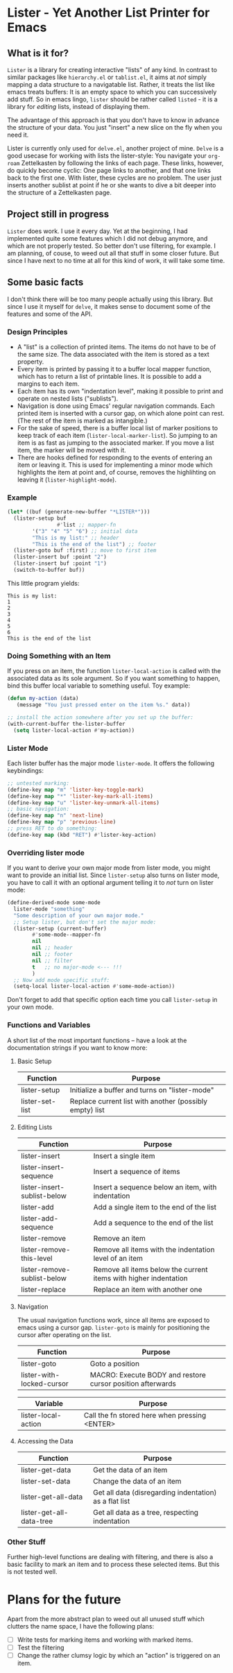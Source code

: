 * Lister - Yet Another List Printer for Emacs

** What is it for?

=Lister= is a library for creating interactive "lists" of any kind. In
contrast to similar packages like =hierarchy.el= or =tablist.el=, it
aims at /not/ simply mapping a data structure to a navigatable list.
Rather, it treats the list like emacs treats buffers: It is an empty
space to which you can successively add stuff. So in emacs lingo,
=lister= should be rather called =listed= - it is a library for
/editing/ lists, instead of displaying them.

The advantage of this approach is that you don't have to know in advance
the structure of your data. You just "insert" a new slice on the fly
when you need it.

Lister is currently only used for =delve.el=, another project of mine.
=Delve= is a good usecase for working with lists the lister-style: You
navigate your =org-roam= Zettelkasten by following the links of each
page. These links, however, do quickly become cyclic: One page links to
another, and that one links back to the first one. With lister, these
cycles are no problem. The user just inserts another sublist at point if
he or she wants to dive a bit deeper into the structure of a
Zettelkasten page.

** Project still in progress

=Lister= does work. I use it every day. Yet at the beginning, I had
implemented quite some features which I did not debug anymore, and which
are not properly tested. So better don't use filtering, for example. I
am planning, of couse, to weed out all that stuff in some closer future.
But since I have next to no time at all for this kind of work, it will
take some time.

** Some basic facts

I don't think there will be too many people actually using this library.
But since I use it myself for =delve=, it makes sense to document some
of the features and some of the API.

*** Design Principles

- A "list" is a collection of printed items. The items do not have to be
  of the same size. The data associated with the item is stored as a
  text property.
- Every item is printed by passing it to a buffer local mapper
  function, which has to return a list of printable lines. It is
  possible to add a margins to each item.
- Each item has its own "indentation level", making it possible to print
  and operate on nested lists ("sublists").
- Navigation is done using Emacs' regular navigation commands. Each
  printed item is inserted with a cursor gap, on which alone point can
  rest. (The rest of the item is marked as intangible.)
- For the sake of speed, there is a buffer local list of marker
  positions to keep track of each item (=lister-local-marker-list=). So
  jumping to an item is as fast as jumping to the associated marker. If
  you move a list item, the marker will be moved with it.
- There are hooks defined for responding to the events of entering an
  item or leaving it. This is used for implementing a minor mode which
  highlights the item at point and, of course, removes the highlihting
  on leaving it (=lister-highlight-mode=).

*** Example

#+BEGIN_SRC emacs-lisp
  (let* ((buf (generate-new-buffer "*LISTER*")))
    (lister-setup buf 
                  #'list ;; mapper-fn
          '("3" "4" "5" "6") ;; initial data
          "This is my list:" ;; header
          "This is the end of the list") ;; footer
    (lister-goto buf :first) ;; move to first item
    (lister-insert buf :point "2")
    (lister-insert buf :point "1")
    (switch-to-buffer buf))               
#+END_SRC

This little program yields:

#+BEGIN_EXAMPLE
    This is my list:
    1
    2
    3
    4
    5
    6
    This is the end of the list
#+END_EXAMPLE

*** Doing Something with an Item

If you press on an item, the function =lister-local-action= is called
with the associated data as its sole argument. So if you want something
to happen, bind this buffer local variable to something useful. Toy
example:

#+BEGIN_SRC emacs-lisp
  (defun my-action (data)
     (message "You just pressed enter on the item %s." data))

  ;; install the action somewhere after you set up the buffer:
  (with-current-buffer the-lister-buffer
    (setq lister-local-action #'my-action))
#+END_SRC

*** Lister Mode

Each lister buffer has the major mode =lister-mode=. It offers the
following keybindings:

#+BEGIN_SRC emacs-lisp
      ;; untested marking:
      (define-key map "m" 'lister-key-toggle-mark)     
      (define-key map "*" 'lister-key-mark-all-items)
      (define-key map "u" 'lister-key-unmark-all-items)
      ;; basic navigation:
      (define-key map "n" 'next-line)
      (define-key map "p" 'previous-line)
      ;; press RET to do something:
      (define-key map (kbd "RET") #'lister-key-action)
#+END_SRC

*** Overriding lister mode

If you want to derive your own major mode from lister mode, you might
want to provide an initial list. Since =lister-setup= also turns on
lister mode, you have to call it with an optional argument telling it to
/not/ turn on lister mode:

#+BEGIN_SRC emacs-lisp
  (define-derived-mode some-mode
    lister-mode "something"
    "Some description of your own major mode."
    ;; Setup lister, but don't set the major mode:
    (lister-setup (current-buffer) 
          #'some-mode--mapper-fn
          nil
          nil ;; header
          nil ;; footer
          nil ;; filter
          t   ;; no major-mode <--- !!!
          )
    ;; Now add mode specific stuff:
    (setq-local lister-local-action #'some-mode-action)) 
#+END_SRC

Don't forget to add that specific option each time you call
=lister-setup= in your own mode.

*** Functions and Variables

A short list of the most important functions -- have a look at the
documentation strings if you want to know more:

**** Basic Setup

| Function        | Purpose                                                 |
|-----------------+---------------------------------------------------------|
| lister-setup    | Initialize a buffer and turns on "lister-mode"          |
| lister-set-list | Replace current list with another (possibly empty) list |
|-----------------+---------------------------------------------------------|

****  Editing Lists

 | Function                    | Purpose                                                          |
 |-----------------------------+------------------------------------------------------------------|
 | lister-insert               | Insert a single item                                             |
 | lister-insert-sequence      | Insert a sequence of items                                       |
 | lister-insert-sublist-below | Insert a sequence below an item, with indentation                |
 | lister-add                  | Add a single item to the end of the list                         |
 | lister-add-sequence         | Add a sequence to the end of the list                            |
 | lister-remove               | Remove an item                                                   |
 | lister-remove-this-level    | Remove all items with the indentation level of an item           |
 | lister-remove-sublist-below | Remove all items below the current items with higher indentation |
 | lister-replace              | Replace an item with another one                                 |
 |-----------------------------+------------------------------------------------------------------|


**** Navigation

The usual navigation functions work, since all items are exposed to
emacs using a cursor gap. =lister-goto= is mainly for positioning the
cursor after operating on the list.

 | Function                  | Purpose                                                    |
 |---------------------------+------------------------------------------------------------|
 | lister-goto               | Goto a position                                            |
 | lister-with-locked-cursor | MACRO: Execute BODY and restore cursor position afterwards |
 |---------------------------+------------------------------------------------------------|

 | Variable            | Purpose                                       |
 |---------------------+-----------------------------------------------|
 | lister-local-action | Call the fn stored here when pressing <ENTER> |
 |---------------------+-----------------------------------------------|


**** Accessing the Data

 | Function                 | Purpose                                                |
 |--------------------------+--------------------------------------------------------|
 | lister-get-data          | Get the data of an item                                |
 | lister-set-data          | Change the data of an item                             |
 | lister-get-all-data      | Get all data (disregarding indentation) as a flat list |
 | lister-get-all-data-tree | Get all data as a tree, respecting indentation         |
 |--------------------------+--------------------------------------------------------|

*** Other Stuff

 Further high-level functions are dealing with filtering, and there is
 also a basic facility to mark an item and to process these selected
 items. But this is not tested well.

* Plans for the future

Apart from the more abstract plan to weed out all unused stuff which
clutters the name space, I have the following plans:

- [ ] Write tests for marking items and working with marked items.
- [ ] Test the filtering
- [ ] Change the rather clumsy logic by which an "action" is triggered on
  an item.
